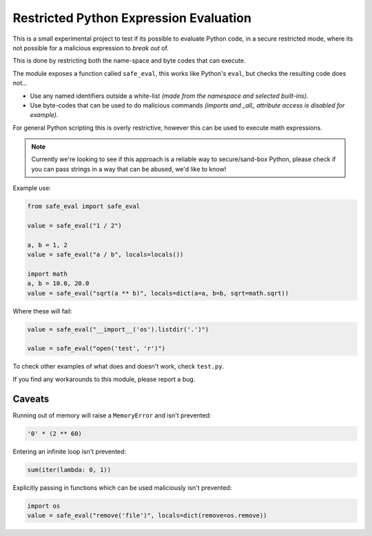 
***************************************
Restricted Python Expression Evaluation
***************************************

This is a small experimental project to test if its possible to evaluate Python code,
in a secure restricted mode,
where its not possible for a malicious expression to *break out* of.

This is done by restricting both the name-space and byte codes that can execute.

The module exposes a function called ``safe_eval``, this works like Python's ``eval``,
but checks the resulting code does not...

- Use any named identifiers outside a white-list
  *(made from the namespace and selected built-ins).*
- Use byte-codes that can be used to do malicious commands
  *(imports and _all_ attribute access is disabled for example).*

For general Python scripting this is overly restrictive,
however this can be used to execute math expressions.

.. note::

   Currently we're looking to see if this approach is a reliable way to secure/sand-box Python,
   please check if you can pass strings in a way that can be abused, we'd like to know!


Example use:

.. code-block:: Python

   from safe_eval import safe_eval

   value = safe_eval("1 / 2")

   a, b = 1, 2
   value = safe_eval("a / b", locals=locals())

   import math
   a, b = 10.0, 20.0
   value = safe_eval("sqrt(a ** b)", locals=dict(a=a, b=b, sqrt=math.sqrt))


Where these will fail:

.. code-block:: Python

   value = safe_eval("__import__('os').listdir('.')")

   value = safe_eval("open('test', 'r')")


To check other examples of what does and doesn't work, check ``test.py``.

If you find any workarounds to this module, please report a bug.


Caveats
=======

Running out of memory will raise a ``MemoryError`` and isn't prevented:

.. code-block:: Python

   '0' * (2 ** 60)

Entering an infinite loop isn't prevented:

.. code-block:: Python

   sum(iter(lambda: 0, 1))

Explicitly passing in functions which can be used maliciously isn't prevented:

.. code-block:: Python

   import os
   value = safe_eval("remove('file')", locals=dict(remove=os.remove))


